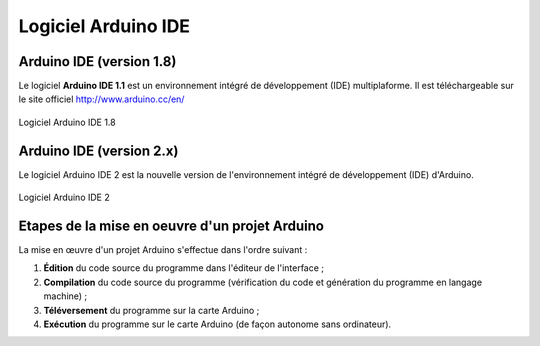 ====================
Logiciel Arduino IDE
====================

Arduino IDE (version 1.8)
============================

Le logiciel **Arduino IDE 1.1** est un environnement intégré de développement (IDE) multiplaforme. Il est téléchargeable sur le site officiel http://www.arduino.cc/en/

.. figure:: images/Arduino_IDE.png
   :width: 500
   :height: 407
   :scale: 70 %
   :alt: Quelques cartes Arduino.
   :align: center
   
   Logiciel Arduino IDE 1.8

.. .. Note::
..    Arduino.cc propose une **version Web** (https://create.arduino.cc/) de son environnement de développement. Elle nécessite l'installation d'un plugin afin de programmer la carte par le port USB.

Arduino IDE (version 2.x)
=========================

Le logiciel Arduino IDE 2  est la nouvelle version de l'environnement intégré de développement (IDE) d'Arduino.

.. L'interface est plus moderne.

.. figure:: images/arduino_ide_2.png
   :width: 815
   :height: 649
   :scale: 70 %
   :alt: Quelques cartes Arduino.
   :align: center
   
   Logiciel Arduino IDE 2



Etapes de la mise en oeuvre d'un projet Arduino
===============================================


La mise en œuvre d'un projet Arduino s'effectue dans l'ordre suivant :

1. **Édition** du code source du programme dans l'éditeur de l'interface ;
2. **Compilation** du code source du programme (vérification du code et génération du programme en langage machine) ;
3. **Téléversement** du programme sur la carte Arduino ;
4. **Exécution** du programme sur le carte Arduino (de façon autonome sans ordinateur).

